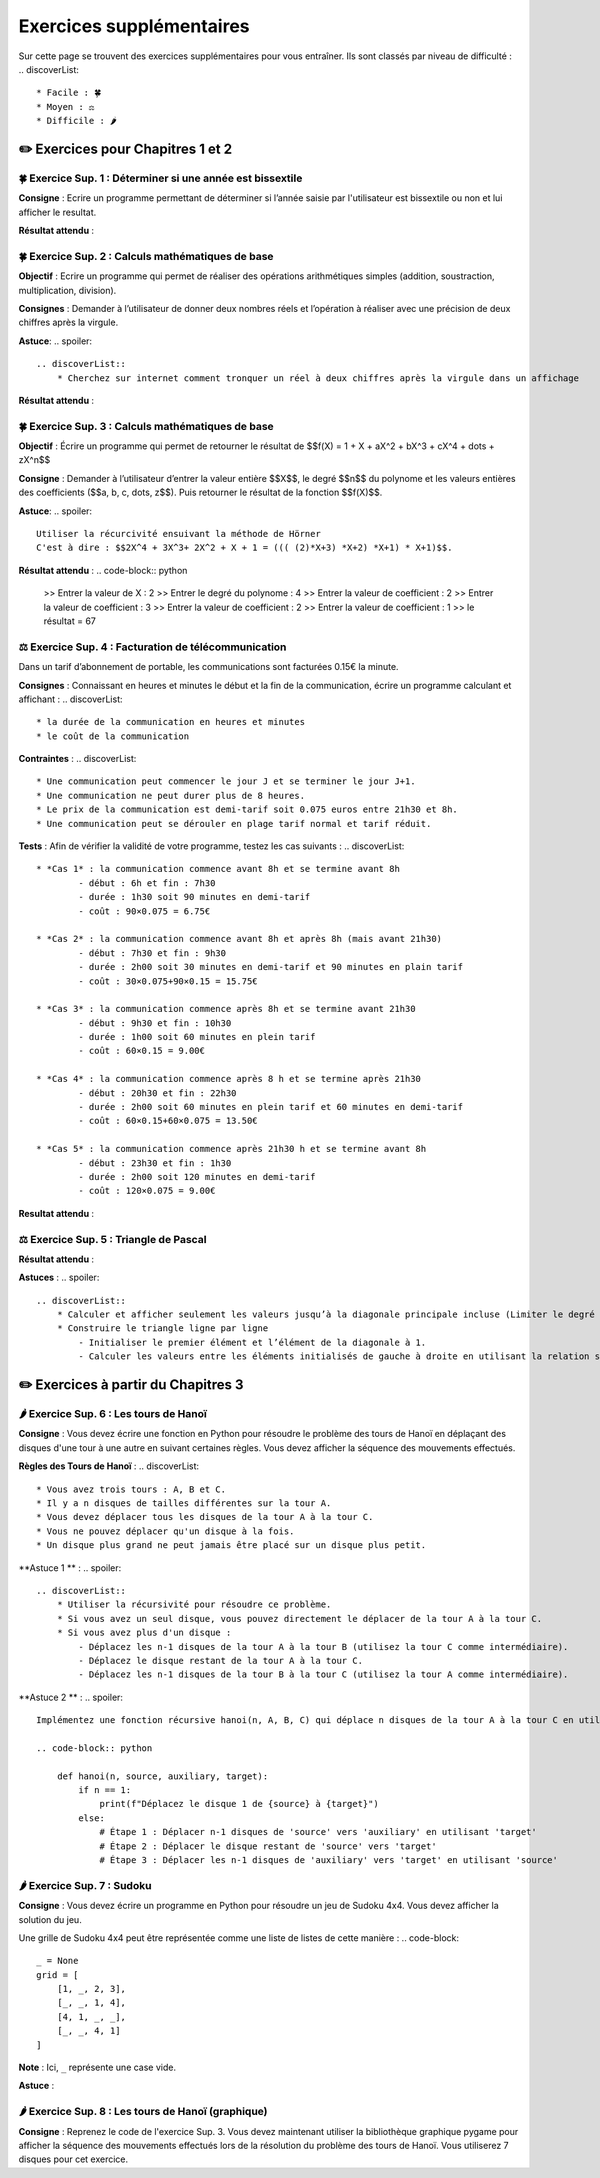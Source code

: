 Exercices supplémentaires
=========================
.. slide::
Sur cette page se trouvent des exercices supplémentaires pour vous entraîner. Ils sont classés par niveau de difficulté :
.. discoverList::
    * Facile : 🍀
    * Moyen : ⚖️
    * Difficile : 🌶️

✏️ Exercices pour Chapitres 1 et 2
---------------

.. slide::
🍀 Exercice Sup. 1 : Déterminer si une année est bissextile
~~~~~~~~~~~~~~~~~~~~~~~~~~~~~~
.. step::
    Avant de commencer cet exercise vous devez faire quelques recherches sur internet pour savoir :
.. discoverList::
    * Qu’est-ce qu’une année bissextile ?
    * Comment peut-on tester si un nombre entier est divisible par un autre en Python ?

.. step::
**Consigne** : Ecrire un programme permettant de déterminer si l’année saisie par l'utilisateur est bissextile ou non et lui afficher le resultat.

**Résultat attendu** :

.. code-block:: python
    >> Saisir une année : 2020
    >> L année 2020 est bissextile

    #ou

    >> Saisir une année : 2021
    >> L année 2021 n est pas bissextile

.. slide::
🍀 Exercice Sup. 2 : Calculs mathématiques de base
~~~~~~~~~~~~~~~~~~~~~~~~~~~~~~

**Objectif** : Ecrire un programme qui permet de réaliser des opérations arithmétiques simples (addition, soustraction, multiplication, division).

**Consignes** : Demander à l’utilisateur de donner deux nombres réels et l’opération à réaliser avec une précision de deux chiffres après la virgule. 

**Astuce**:
.. spoiler::
    .. discoverList::
        * Cherchez sur internet comment tronquer un réel à deux chiffres après la virgule dans un affichage

**Résultat attendu** :

.. code-block:: python
    >> Entrer deux nombres réels : 2.2
    >> 3.5
    >> le premier nombre réel = 2.2 et le second = 3.5
    >> Veuillez choisir :
    >>    1 pour réaliser la somme de 2.20 et 3.50
    >>    2 pour réaliser la soustraction de 2.20 et 3.50
    >>    3 pour réaliser la multiplication de 2.20 et 3.50
    >>    4 pour réaliser la division de 2.20 et 3.50
    >> 1
    >> Résultat de l addition : 2.2 + 3.5 = 5.70

.. slide::
🍀 Exercice Sup. 3 : Calculs mathématiques de base
~~~~~~~~~~~~~~~~~~~~~~~~~~~~~~

**Objectif** : Écrire un programme qui permet de retourner le résultat de  $$f(X) = 1 + X + aX^2 + bX^3 + cX^4 + \dots + zX^n$$

**Consigne** : Demander à l’utilisateur d’entrer la valeur entière $$X$$, le degré $$n$$ du polynome et les valeurs entières des coefficients ($$a, b, c, \dots, z$$). Puis retourner le résultat de la fonction $$f(X)$$.

**Astuce**:
.. spoiler::
    Utiliser la récurcivité ensuivant la méthode de Hörner  
    C'est à dire : $$2X^4 + 3X^3+ 2X^2 + X + 1 = ((( (2)*X+3) *X+2) *X+1) * X+1)$$.

**Résultat attendu** :
.. code-block:: python
    >> Entrer la valeur de X : 2
    >> Entrer le degré du polynome : 4
    >> Entrer la valeur de coefficient : 2
    >> Entrer la valeur de coefficient : 3
    >> Entrer la valeur de coefficient : 2
    >> Entrer la valeur de coefficient : 1
    >> le résultat = 67


.. slide::
⚖️ Exercice Sup. 4 : Facturation de télécommunication
~~~~~~~~~~~~~~~~~~~~~~~~~~~~~~

Dans un tarif d’abonnement de portable, les communications sont facturées 0.15€ la minute.

**Consignes** : Connaissant en heures et minutes le début et la fin de la communication, écrire un programme calculant et affichant :
.. discoverList::
	* la durée de la communication en heures et minutes
	* le coût de la communication

**Contraintes** :
.. discoverList::
	* Une communication peut commencer le jour J et se terminer le jour J+1. 
	* Une communication ne peut durer plus de 8 heures.
	* Le prix de la communication est demi-tarif soit 0.075 euros entre 21h30 et 8h.
	* Une communication peut se dérouler en plage tarif normal et tarif réduit.

**Tests** : Afin de vérifier la validité de votre programme, testez les cas suivants :
.. discoverList::
	* *Cas 1* : la communication commence avant 8h et se termine avant 8h
		- début : 6h et fin : 7h30
		- durée : 1h30 soit 90 minutes en demi-tarif
		- coût : 90×0.075 = 6.75€

	* *Cas 2* : la communication commence avant 8h et après 8h (mais avant 21h30) 
		- début : 7h30 et fin : 9h30
		- durée : 2h00 soit 30 minutes en demi-tarif et 90 minutes en plain tarif
		- coût : 30×0.075+90×0.15 = 15.75€

	* *Cas 3* : la communication commence après 8h et se termine avant 21h30
		- début : 9h30 et fin : 10h30
		- durée : 1h00 soit 60 minutes en plein tarif
		- coût : 60×0.15 = 9.00€

	* *Cas 4* : la communication commence après 8 h et se termine après 21h30
		- début : 20h30 et fin : 22h30
		- durée : 2h00 soit 60 minutes en plein tarif et 60 minutes en demi-tarif
		- coût : 60×0.15+60×0.075 = 13.50€

	* *Cas 5* : la communication commence après 21h30 h et se termine avant 8h
		- début : 23h30 et fin : 1h30
		- durée : 2h00 soit 120 minutes en demi-tarif
		- coût : 120×0.075 = 9.00€

**Resultat attendu** :

.. code-block:: python
    >> Saisir heure de début : 23
    >> Saisir minute de début : 30
    >> Saisir heure de fin : 1
    >> Saisir minute de fin : 30
    >> la durée de la communication = 2.0 h 0
    >> la durée de la communication en demi tarif est de 120 et elle a coûté 9.0 euros
    >> la durée de la communication en plein tarif est de 0 et elle a coûté 0.0 euros
    >> le coût total de la communication = 9.0 euros


.. slide::
⚖️ Exercice Sup. 5 : Triangle de Pascal
~~~~~~~~~~~~~~~~~~~~~~~~~~~~~~
.. step::
    Ecrire un programme qui construit et affiche le triangle de Pascal de degré n (Limiter le degré à 13)
    .. warning::
        Exemple pour n = 6

        .. code-block:: text

            1  
            1  1  
            1  2  1  
            1  3  3  1  
            1  4  6  4  1  
            1  5 10 10  5  1  
            1  6 15 20 15  6  1  

**Résultat attendu** : 

.. code-block:: python
    Entrez le degré du triangle de Pascal (maximum 13): 6
    1  
    1  1  
    1  2  1  
    1  3  3  1  
    1  4  6  4  1  
    1  5 10 10  5  1  
    1  6 15 20 15  6  1

**Astuces** : 
.. spoiler::
    .. discoverList::
        * Calculer et afficher seulement les valeurs jusqu’à la diagonale principale incluse (Limiter le degré à 13)  
        * Construire le triangle ligne par ligne
            - Initialiser le premier élément et l’élément de la diagonale à 1.
            - Calculer les valeurs entre les éléments initialisés de gauche à droite en utilisant la relation suivante : $$P_{i,j} = P_{i-1,j} + P_{i-1,j-1}$$


✏️ Exercices à partir du Chapitres 3
---------------

.. slide::
🌶️ Exercice Sup. 6 : Les tours de Hanoï
~~~~~~~~~~~~~~~~~~~~~~~~~~~~~~

.. image:: images/Tower_of_Hanoi_4.gif
    :alt: Les tours de Hanoï
    :align: center

**Consigne** : Vous devez écrire une fonction en Python pour résoudre le problème des tours de Hanoï en déplaçant des disques d'une tour à une autre en suivant certaines règles. Vous devez afficher la séquence des mouvements effectués.

**Règles des Tours de Hanoï** :
.. discoverList::
    * Vous avez trois tours : A, B et C.
    * Il y a n disques de tailles différentes sur la tour A.
    * Vous devez déplacer tous les disques de la tour A à la tour C.
    * Vous ne pouvez déplacer qu'un disque à la fois.
    * Un disque plus grand ne peut jamais être placé sur un disque plus petit.

**Astuce 1 ** :
.. spoiler::
    .. discoverList::
        * Utiliser la récursivité pour résoudre ce problème.
        * Si vous avez un seul disque, vous pouvez directement le déplacer de la tour A à la tour C.
        * Si vous avez plus d'un disque :
            - Déplacez les n-1 disques de la tour A à la tour B (utilisez la tour C comme intermédiaire).
            - Déplacez le disque restant de la tour A à la tour C.
            - Déplacez les n-1 disques de la tour B à la tour C (utilisez la tour A comme intermédiaire).

**Astuce 2 ** :
.. spoiler::
    Implémentez une fonction récursive hanoi(n, A, B, C) qui déplace n disques de la tour A à la tour C en utilisant la tour B comme intermédiaire.

    .. code-block:: python
        
        def hanoi(n, source, auxiliary, target):
            if n == 1:
                print(f"Déplacez le disque 1 de {source} à {target}")
            else:
                # Étape 1 : Déplacer n-1 disques de 'source' vers 'auxiliary' en utilisant 'target'
                # Étape 2 : Déplacer le disque restant de 'source' vers 'target'
                # Étape 3 : Déplacer les n-1 disques de 'auxiliary' vers 'target' en utilisant 'source'


.. slide::
🌶️ Exercice Sup. 7 : Sudoku
~~~~~~~~~~~~~~~~~~~~~~~~~~~~~~
**Consigne** : Vous devez écrire un programme en Python pour résoudre un jeu de Sudoku 4x4. Vous devez afficher la solution du jeu.

Une grille de Sudoku 4x4 peut être représentée comme une liste de listes de cette manière :
.. code-block::
    _ = None
    grid = [
        [1, _, 2, 3],
        [_, _, 1, 4],
        [4, 1, _, _],
        [_, _, 4, 1]
    ]
**Note** : Ici, ``_`` représente une case vide.

.. step::
    **Question 1** : Vérifier si la grille est correctement remplie  
    Créez une fonction ``is_grid_valid(grid)`` qui vérifie si la grille suit les règles du Sudoku :
    .. discoverList::
        * Chaque ligne doit contenir les chiffres de 1 à 4 sans répétition.
        * Chaque colonne doit contenir les chiffres de 1 à 4 sans répétition.
        * Chaque sous-grille (2x2) doit contenir les chiffres de 1 à 4 sans répétition.

.. step::
    **Question 2** : Trouver les valeurs possibles pour une cellule  
    Créez une fonction ``possible_values(grid, row, col)`` qui prend une grille et la position d'une case vide (ligne et colonne) et renvoie une liste des valeurs possibles pour cette case selon les règles du Sudoku.

.. step::
    **Question 3** : Résoudre la grille
        Créez une fonction ``solve(grid)`` qui essaie de remplir la grille Sudoku avec des valeurs valides. Utilisez une approche de type backtracking (à rechercher sur internet) pour tester différentes possibilités jusqu'à trouver une solution.

**Astuce** :

.. spoiler::
    Squelette du programme :
    .. code-block:: python
        _ = None  # Utilisation de _ pour représenter les cases vides (None)

        def is_row_valid(grid: list, row: int) -> bool:
            """
            Vérifie si une ligne donnée est valide :
            
            Args:
                grid (list): La grille du Sudoku 4x4.
                row (int): Le numéro de la ligne à vérifier.
            
            Returns:
                bool: True si la ligne est valide, False sinon.
            """
        def is_column_valid(grid: list, col: int) -> bool:
            """
            Vérifie si une colonne donnée est valide :
            
            Args:
                grid (list): La grille du Sudoku 4x4.
                col (int): Le numéro de la colonne à vérifier.
            
            Returns:
                bool: True si la colonne est valide, False sinon.
            """
        def is_subgrid_valid(grid: list, row: int, col: int) -> bool:
            """
            Vérifie si une sous-grille 2x2 est valide :
            
            Args:
                grid (list): La grille du Sudoku 4x4.
                row (int): Le numéro de la ligne de départ de la sous-grille.
                col (int): Le numéro de la colonne de départ de la sous-grille.
            
            Returns:
                bool: True si la sous-grille est valide, False sinon.
            """
        def is_grid_valid(grid: list) -> bool:
            """
            Vérifie si toute la grille est valide en respectant les règles du Sudoku.
            
            Args:
                grid (list): La grille du Sudoku 4x4.
            
            Returns:
                bool: True si toute la grille est valide, False sinon.
            """
        def possible_values(grid: list, row: int, col: int) -> list:
            """
            Renvoie la liste des valeurs possibles pour une case vide donnée.
            
            Args:
                grid (list): La grille du Sudoku 4x4.
                row (int): Le numéro de la ligne de la case vide.
                col (int): Le numéro de la colonne de la case vide.
            
            Returns:
                list: Liste des valeurs possibles pour la case vide.
            """
        def solve(grid: list) -> bool:
            """
            Résout la grille Sudoku en utilisant une approche de backtracking.
            
            Args:
                grid (list): La grille du Sudoku 4x4.
            
            Returns:
                bool: True si la grille est résolue, False sinon.
            """

.. slide::
🌶️ Exercice Sup. 8 : Les tours de Hanoï (graphique)
~~~~~~~~~~~~~~~~~~~~~~~~~~~~~~
.. step::
**Consigne** : Reprenez le code de l'exercice Sup. 3. Vous devez maintenant utiliser la bibliothèque graphique pygame pour afficher la séquence des mouvements effectués lors de la résolution du problème des tours de Hanoï.  
Vous utiliserez 7 disques pour cet exercice.

